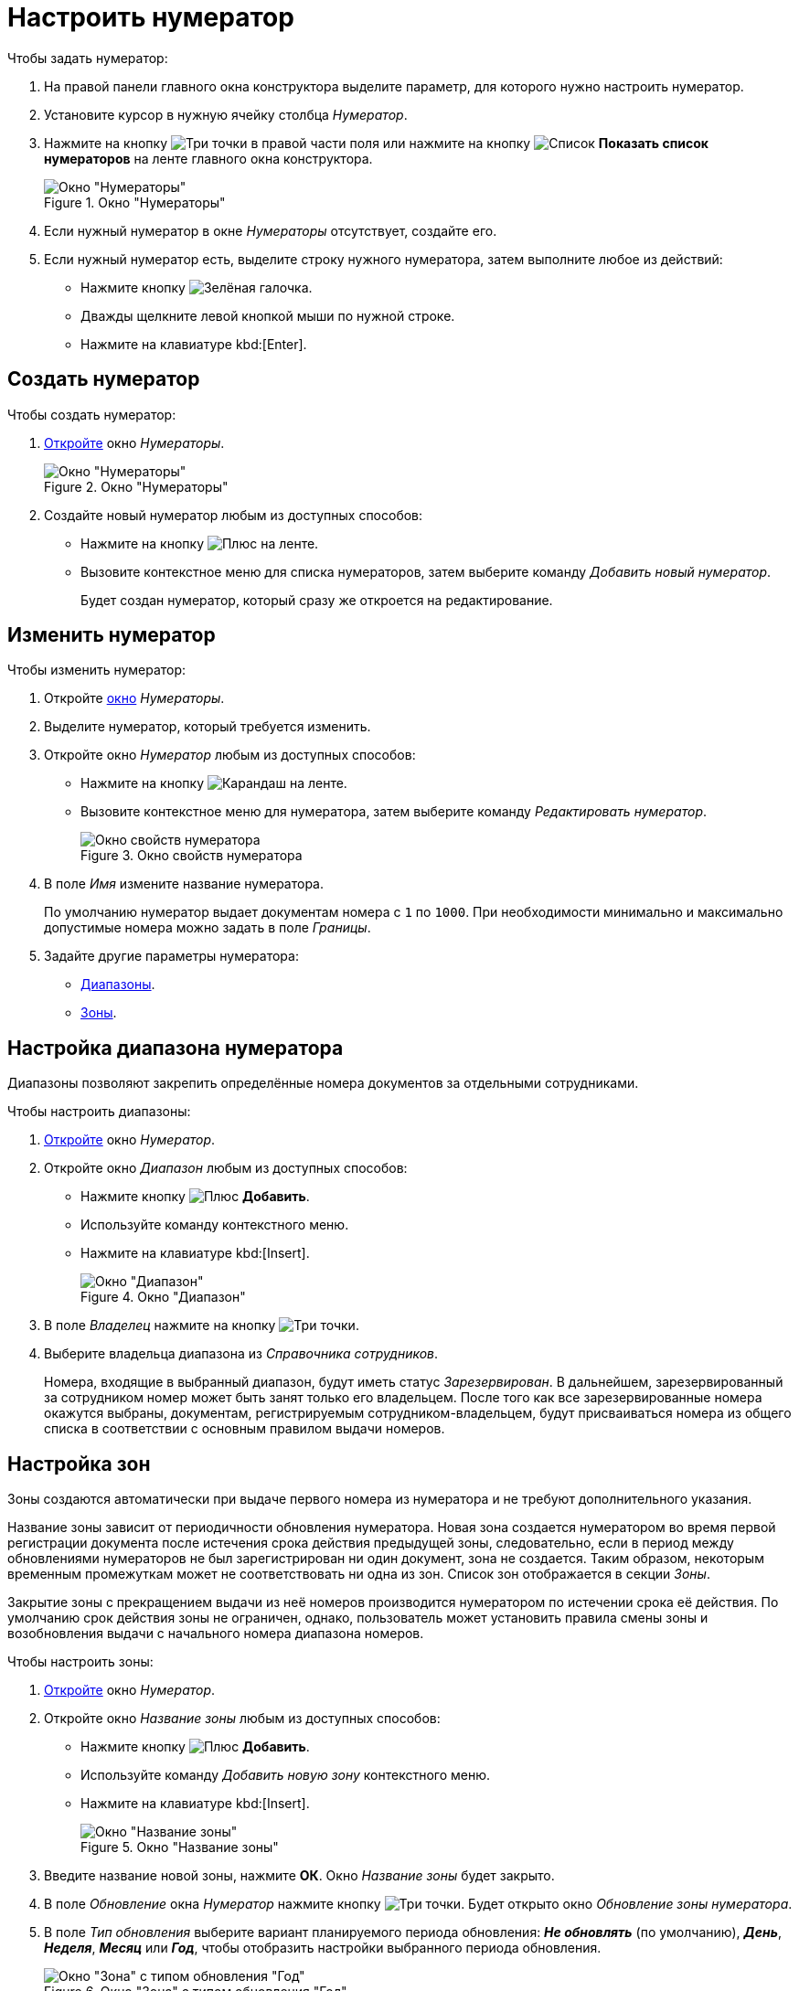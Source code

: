 = Настроить нумератор

.Чтобы задать нумератор:
. На правой панели главного окна конструктора выделите параметр, для которого нужно настроить нумератор.
. Установите курсор в нужную ячейку столбца _Нумератор_.
. Нажмите на кнопку image:buttons/three-dots.png[Три точки] в правой части поля или нажмите на кнопку image:buttons/list.png[Список] *Показать список нумераторов* на ленте главного окна конструктора.
+
.Окно "Нумераторы"
image::numerators-window.png[Окно "Нумераторы"]
+
. Если нужный нумератор в окне _Нумераторы_ отсутствует, создайте его.
. Если нужный нумератор есть, выделите строку нужного нумератора, затем выполните любое из действий:
+
* Нажмите кнопку image:buttons/green-yes.png[Зелёная галочка].
* Дважды щелкните левой кнопкой мыши по нужной строке.
* Нажмите на клавиатуре kbd:[Enter].

[#create-num]
== Создать нумератор

.Чтобы создать нумератор:
. xref:numeration/numerator.adoc[Откройте] окно _Нумераторы_.
+
.Окно "Нумераторы"
image::numerators-window.png[Окно "Нумераторы"]
+
. Создайте новый нумератор любым из доступных способов:
+
* Нажмите на кнопку image:buttons/plus-green.png[Плюс] на ленте.
* Вызовите контекстное меню для списка нумераторов, затем выберите команду _Добавить новый нумератор_.
+
Будет создан нумератор, который сразу же откроется на редактирование.

[#edit-num]
== Изменить нумератор

[#edit]
.Чтобы изменить нумератор:
. Откройте xref:numeration/numerator.adoc[окно] _Нумераторы_.
. Выделите нумератор, который требуется изменить.
. Откройте окно _Нумератор_ любым из доступных способов:
+
* Нажмите на кнопку image:buttons/pencil-green.png[Карандаш] на ленте.
* Вызовите контекстное меню для нумератора, затем выберите команду _Редактировать нумератор_.
+
.Окно свойств нумератора
image::numerator-properties.png[Окно свойств нумератора]
+
. В поле _Имя_ измените название нумератора.
+
По умолчанию нумератор выдает документам номера с `1` по `1000`. При необходимости минимально и максимально допустимые номера можно задать в поле _Границы_.
+
. Задайте другие параметры нумератора:
* <<range,Диапазоны>>.
* <<areas,Зоны>>.

[#range]
== Настройка диапазона нумератора

Диапазоны позволяют закрепить определённые номера документов за отдельными сотрудниками.

.Чтобы настроить диапазоны:
. <<edit,Откройте>> окно _Нумератор_.
. Откройте окно _Диапазон_ любым из доступных способов:
+
* Нажмите кнопку image:buttons/plus-green.png[Плюс] *Добавить*.
* Используйте команду контекстного меню.
* Нажмите на клавиатуре kbd:[Insert].
+
.Окно "Диапазон"
image::numerator-range.png[Окно "Диапазон"]
+
. В поле _Владелец_ нажмите на кнопку image:buttons/three-dots.png[Три точки].
. Выберите владельца диапазона из _Справочника сотрудников_.
+
Номера, входящие в выбранный диапазон, будут иметь статус _Зарезервирован_. В дальнейшем, зарезервированный за сотрудником номер может быть занят только его владельцем. После того как все зарезервированные номера окажутся выбраны, документам, регистрируемым сотрудником-владельцем, будут присваиваться номера из общего списка в соответствии с основным правилом выдачи номеров.

[#areas]
== Настройка зон

Зоны создаются автоматически при выдаче первого номера из нумератора и не требуют дополнительного указания.

Название зоны зависит от периодичности обновления нумератора. Новая зона создается нумератором во время первой регистрации документа после истечения срока действия предыдущей зоны, следовательно, если в период между обновлениями нумераторов не был зарегистрирован ни один документ, зона не создается. Таким образом, некоторым временным промежуткам может не соответствовать ни одна из зон. Список зон отображается в секции _Зоны_.

Закрытие зоны с прекращением выдачи из неё номеров производится нумератором по истечении срока её действия. По умолчанию срок действия зоны не ограничен, однако, пользователь может установить правила смены зоны и возобновления выдачи с начального номера диапазона номеров.

.Чтобы настроить зоны:
. <<edit-num,Откройте>> окно _Нумератор_.
. Откройте окно _Название зоны_ любым из доступных способов:
+
* Нажмите кнопку image:buttons/plus-green.png[Плюс] *Добавить*.
* Используйте команду _Добавить новую зону_ контекстного меню.
* Нажмите на клавиатуре kbd:[Insert].
+
.Окно "Название зоны"
image::numerator-area-name.png[Окно "Название зоны"]
+
. Введите название новой зоны, нажмите *ОК*. Окно _Название зоны_ будет закрыто.
. В поле _Обновление_ окна _Нумератор_ нажмите кнопку image:buttons/three-dots.png[Три точки]. Будет открыто окно _Обновление зоны нумератора_.
. В поле _Тип обновления_ выберите вариант планируемого периода обновления: *_Не обновлять_* (по умолчанию), *_День_*, *_Неделя_*, *_Месяц_* или *_Год_*, чтобы отобразить настройки выбранного периода обновления.
+
.Окно "Зона" с типом обновления "Год"
image::numerator-area.png[Окно "Зона" с типом обновления "Год"]
+
. В поле _Интервал_ установите периодичность обновления зоны.
. В полях _День_, _Имя месяца_ определите срок обновления.
. В поле _Дата первой зоны_ установите дату, которая совпадает с датой выдачи нумератором первого номера.
. Нажмите кнопку *ОК*.

[#status]
== Настройка статусов номеров

Статус числового номера является показателем доступности номера для выдачи регистрируемым документам.

.В системе _{dv}_ определены следующие статусы номеров:
* `Свободен` -- номера, доступные для выдачи регистрируемым документам. Эти номера не зарезервированы за отдельными пользователями в поле _Диапазоны_ и не выданы зарегистрированным ранее документам.
* `Занят` -- присваивается недоступным для выдачи номерам. Также можно вручную назначить этот статус, используя кнопки *Выделить* и *Выделить все*;
* `Зарезервирован` присваивается номерам, которые доступны для выдачи единственному конкретному пользователю.

.Чтобы определить статус отдельного номера или группы номеров:
. <<edit-num,Откройте>> окно *Нумератор*.
. Нажмите на кнопку *Статус номеров*.
+
Будет открыто окно *Статус номеров*.
+
.Окно "Статус номеров"
image::number-status.png[Окно "Статус номеров"]
+
. В полях _Начальное значение_ и _Конечное значение_ задайте значения первого и последнего числовых номеров, для которых предполагается определить статус. Для указания значений можно также воспользоваться стрелками.
+
Единовременно можно просмотреть статус не более 100 номеров.
+
. По умолчанию система определит статус номеров из указанного ранее набора, входящих во все созданные нумератором зоны. Чтобы ограничить получаемые данные какой-либо одной зоной, в поле _Зона_ нажмите в правой части поля кнопку со стрелкой и выберите название требуемой зоны из раскрывающегося списка.
. Настройте фильтр для отображения статусов. Установите необходимые флаги:
+
* `*Показать свободные*` -- отображаются не зарезервированные и не занятые номера;
* `*Показать используемые*` -- отображаются уже присвоенные документам номера;
* `*Показать зарезервированные*` -- отображаются номера, зарезервированные за каким-либо сотрудником или подразделением;
* `*Показать несуществующие*` -- отображаются номера, выходящие за границы нумератора и, следовательно, не существующие.
+
. Чтобы определить статус номеров, находящихся в указанном диапазоне данного нумератора, нажмите на кнопку *Получить статус*.
. Чтобы изменить статусы номеров, воспользуйтесь кнопками:
+
* *Выделить* -- выбранный номер изменит статус со `Свободен` на `Занят`.
* *Выделить все* -- все номера изменят статус со `Свободен` на `Занят`.
* *Освободить* -- выбранный номер изменит статус `Занят` на `Свободен`.
* *Освободить все* -- все номера изменят статус с `Занят` на `Свободен`.
+
Чтобы выделить номер в карточках системы, в разметку карточки можно добавить элемент управления xref:layouts/std-ctrl/numerator.adoc[Нумератор], в свойствах которого следует указать правило нумерации, настроенное в _Конструкторе правил нумерации_.
+
Освобождение номеров выполняется также при удалении карточки, для которой был выделен номер.

== Удалить нумератор

.Чтобы удалить нумератор:
. Откройте xref:numeration/numerator.adoc[Настройка нумератора] окно _Нумераторы_.
. Выделите нумератор, который требуется удалить.
. Выполните любое из действий:
+
* Нажмите на кнопку image:buttons/x-red.png[Красный крестик] на ленте.
* Вызовите контекстное меню для нумератора, затем выберите команду _Удалить нумератор_.
+
Будет выдано предупреждение, с которым нужно согласиться, чтобы продолжить удаление. Нумератор будет удален.
+
После удаления нумератора, возможность получения номера по правилу, в котором использовался нумератор, будет недоступна.

